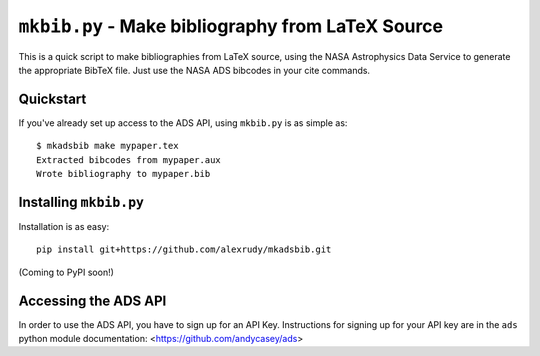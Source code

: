 ``mkbib.py`` - Make bibliography from LaTeX Source
--------------------------------------------------

This is a quick script to make bibliographies from LaTeX source, using the NASA Astrophysics Data Service to generate the appropriate BibTeX file. Just use the NASA ADS bibcodes in your cite commands.

Quickstart
==========

If you've already set up access to the ADS API, using ``mkbib.py`` is as simple as::
    
    $ mkadsbib make mypaper.tex
    Extracted bibcodes from mypaper.aux
    Wrote bibliography to mypaper.bib
    

Installing ``mkbib.py``
=======================

Installation is as easy::
    
    pip install git+https://github.com/alexrudy/mkadsbib.git
    

(Coming to PyPI soon!)

Accessing the ADS API
=====================

In order to use the ADS API, you have to sign up for an API Key. Instructions for signing up for your API key are in the ``ads`` python module documentation: <https://github.com/andycasey/ads>



